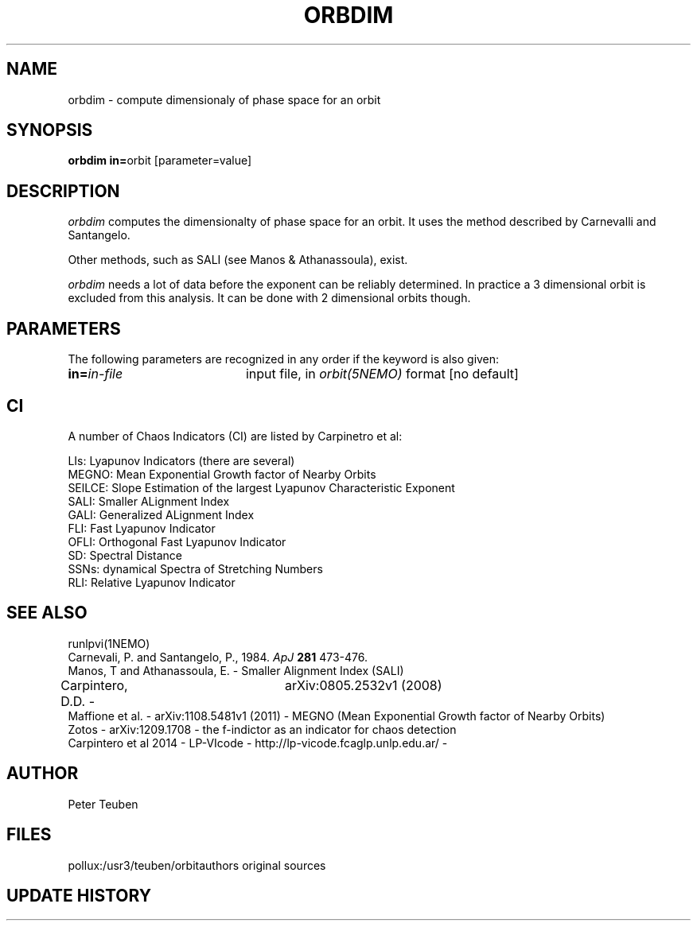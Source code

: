 .TH ORBDIM 1NEMO "1 June 1988" 
.SH NAME
orbdim \- compute dimensionaly of phase space for an orbit
.SH SYNOPSIS
.PP
\fBorbdim in=\fPorbit [parameter=value]
.SH DESCRIPTION
\fIorbdim\fP computes the dimensionalty of phase space for an orbit.
It uses the method described by Carnevalli and Santangelo.
.PP
Other methods, such as SALI (see Manos & Athanassoula), exist.
.PP
\fIorbdim\fP needs a lot of data before the exponent can be reliably
determined. In practice a 3 dimensional orbit is excluded from
this analysis. It can be done with 2 dimensional orbits though.
.SH PARAMETERS
The following parameters are recognized in any order if the keyword is also
given:
.TP 20
\fBin=\fIin-file\fP
input file, in \fIorbit(5NEMO)\fP format [no default]
.SH CI
A number of Chaos Indicators (CI) are listed by Carpinetro et al:
.nf

LIs: Lyapunov Indicators (there are several)
MEGNO: Mean Exponential Growth factor of Nearby Orbits 
SElLCE: Slope Estimation of the largest Lyapunov Characteristic Exponent 
SALI: Smaller ALignment Index 
GALI: Generalized ALignment Index 
FLI: Fast Lyapunov Indicator 
OFLI: Orthogonal Fast Lyapunov Indicator 
SD: Spectral Distance
SSNs: dynamical Spectra of Stretching Numbers 
RLI: Relative Lyapunov Indicator

.fi
.SH SEE ALSO
runlpvi(1NEMO)
.nf
Carnevali, P. and Santangelo, P., 1984. \fIApJ\fP \fB281\fP 473-476.
Manos, T and Athanassoula, E. - Smaller Alignment Index (SALI)
Carpintero, D.D. - 	arXiv:0805.2532v1 (2008)
Maffione et al. - arXiv:1108.5481v1 (2011) - MEGNO (Mean Exponential Growth factor of Nearby Orbits)
Zotos - arXiv:1209.1708 - the f-indictor as an indicator for chaos detection
Carpintero et al 2014 - LP-VIcode - http://lp-vicode.fcaglp.unlp.edu.ar/ - 
.fi
.SH AUTHOR
Peter Teuben
.SH FILES
.nf
.ta +2.5i
pollux:/usr3/teuben/orbit	authors original sources
.fi
.SH "UPDATE HISTORY"
.nf
.ta +2.0i +4.0i
.fi
